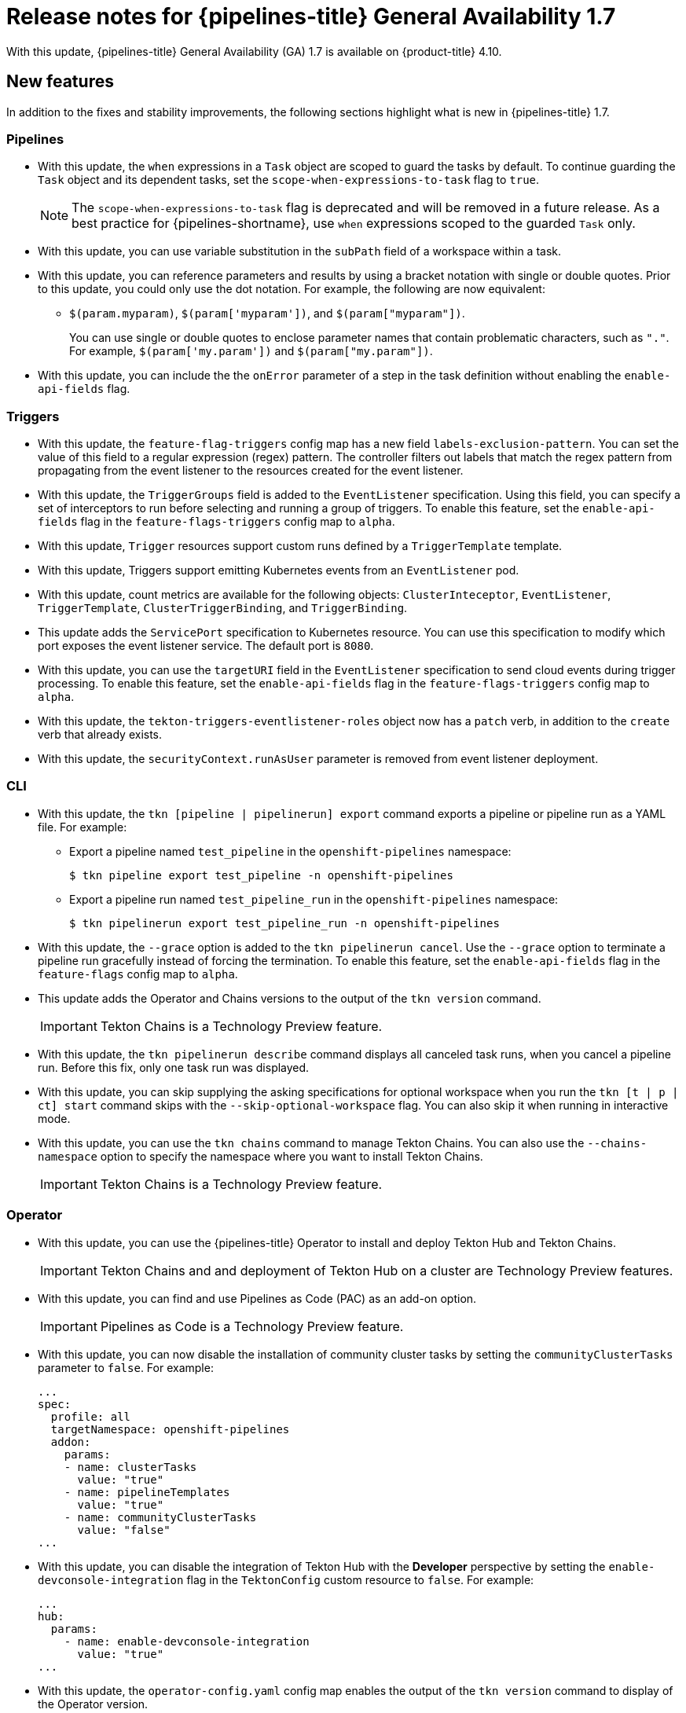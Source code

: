// Module included in the following assembly:
//
// * cicd/pipelines/op-release-notes.adoc
:_content-type: REFERENCE
[id="op-release-notes-1-7_{context}"]
= Release notes for {pipelines-title} General Availability 1.7

With this update, {pipelines-title} General Availability (GA) 1.7 is available on {product-title} 4.10.

[id="new-features-1-7_{context}"]
== New features

In addition to the fixes and stability improvements, the following sections highlight what is new in {pipelines-title} 1.7.

[id="pipelines-new-features-1-7_{context}"]
=== Pipelines

* With this update, the `when` expressions in a `Task` object are scoped to guard the tasks by default. To continue guarding the `Task` object and its dependent tasks, set the `scope-when-expressions-to-task` flag to `true`. 
+
[NOTE]
====
The `scope-when-expressions-to-task` flag is deprecated and will be removed in a future release. As a best practice for {pipelines-shortname}, use `when` expressions scoped to the guarded `Task` only.
====
// https://github.com/tektoncd/pipeline/pull/4580

* With this update, you can use variable substitution in the `subPath` field of a workspace within a task.
// https://github.com/tektoncd/pipeline/pull/4351

* With this update, you can reference parameters and results by using a bracket notation with single or double quotes. Prior to this update, you could only use the dot notation. For example, the following are now equivalent:
** `$(param.myparam)`, `$(param['myparam'])`, and `$(param["myparam"])`. 
+
You can use single or double quotes to enclose parameter names that contain problematic characters, such as `"."`. For example, `$(param['my.param'])` and `$(param["my.param"])`.
// https://github.com/tektoncd/pipeline/pull/4268

* With this update, you can include the the `onError` parameter of a step in the task definition without enabling the `enable-api-fields` flag.
// https://github.com/tektoncd/pipeline/pull/4251

[id="triggers-new-features-1-7_{context}"]
=== Triggers

* With this update, the `feature-flag-triggers` config map has a new field `labels-exclusion-pattern`. You can set the value of this field to a regular expression (regex) pattern. The controller filters out labels that match the regex pattern from propagating from the event listener to the resources created for the event listener.
// https://github.com/tektoncd/triggers/pull/1227

* With this update, the `TriggerGroups` field is added to the `EventListener` specification. Using this field, you can specify a set of interceptors to run before selecting and running a group of triggers. To enable this feature, set the `enable-api-fields` flag in the `feature-flags-triggers` config map to `alpha`.
// https://github.com/tektoncd/triggers/pull/1232

* With this update, `Trigger` resources support custom runs defined by a `TriggerTemplate` template.
// https://github.com/tektoncd/triggers/pull/1283/files

* With this update, Triggers support emitting Kubernetes events from an `EventListener` pod.
// https://github.com/tektoncd/triggers/pull/1222

* With this update, count metrics are available for the following objects: `ClusterInteceptor`, `EventListener`, `TriggerTemplate`, `ClusterTriggerBinding`, and `TriggerBinding`.
// https://github.com/tektoncd/triggers/pull/1305

* This update adds the `ServicePort` specification to Kubernetes resource. You can use this specification to modify which port exposes the event listener service. The default port is `8080`.
// https://github.com/tektoncd/triggers/pull/1272

* With this update, you can use the `targetURI` field in the `EventListener` specification to send cloud events during trigger processing. To enable this feature, set the `enable-api-fields` flag in the `feature-flags-triggers` config map to `alpha`.
// https://github.com/tektoncd/triggers/pull/1259

* With this update, the `tekton-triggers-eventlistener-roles` object now has a `patch` verb, in addition to the `create` verb that already exists.
// https://github.com/tektoncd/triggers/pull/1291

* With this update, the `securityContext.runAsUser` parameter is removed from event listener deployment.
// https://github.com/tektoncd/triggers/pull/1213

[id="cli-new-features-1-7_{context}"]
=== CLI

* With this update, the `tkn [pipeline | pipelinerun] export` command exports a pipeline or pipeline run as a YAML file. For example:
** Export a pipeline named `test_pipeline` in the `openshift-pipelines` namespace:
+
[source,terminal]
----
$ tkn pipeline export test_pipeline -n openshift-pipelines
----
** Export a pipeline run named `test_pipeline_run` in the `openshift-pipelines` namespace:
+
[source,terminal]
----
$ tkn pipelinerun export test_pipeline_run -n openshift-pipelines
----
// https://github.com/tektoncd/cli/pull/1398 and https://github.com/tektoncd/cli/pull/1500

* With this update, the `--grace` option is added to the `tkn pipelinerun cancel`. Use the `--grace` option to terminate a pipeline run gracefully instead of forcing the termination. To enable this feature, set the `enable-api-fields` flag in the `feature-flags` config map to `alpha`.
// https://github.com/tektoncd/cli/pull/1479

* This update adds the Operator and Chains versions to the output of the `tkn version` command.
+
[IMPORTANT]
====
Tekton Chains is a Technology Preview feature.
====
// https://github.com/tektoncd/cli/pull/1486 and https://github.com/tektoncd/cli/pull/1509

* With this update, the `tkn pipelinerun describe` command displays all canceled task runs, when you cancel a pipeline run. Before this fix, only one task run was displayed.
// https://github.com/tektoncd/cli/pull/1482

* With this update, you can skip supplying the asking specifications for optional workspace when you run the `tkn [t | p | ct] start` command skips with the `--skip-optional-workspace` flag. You can also skip it when running in interactive mode.
// https://github.com/tektoncd/cli/pull/1465

* With this update, you can use the `tkn chains` command to manage Tekton Chains. You can also use the `--chains-namespace` option to specify the namespace where you want to install Tekton Chains.
+
[IMPORTANT]
====
Tekton Chains is a Technology Preview feature.
====
// https://github.com/tektoncd/cli/pull/1440 and https://github.com/tektoncd/cli/pull/1522

[id="operator-new-features-1-7_{context}"]
=== Operator

* With this update, you can use the {pipelines-title} Operator to install and deploy Tekton Hub and Tekton Chains.
+
[IMPORTANT]
====
Tekton Chains and and deployment of Tekton Hub on a cluster are Technology Preview features.
====
// https://github.com/tektoncd/operator/pull/467, https://github.com/tektoncd/operator/pull/479, https://github.com/tektoncd/operator/pull/467, https://github.com/tektoncd/operator/pull/630, and https://github.com/tektoncd/operator/pull/630

* With this update, you can find and use Pipelines as Code (PAC) as an add-on option.
+
[IMPORTANT]
====
Pipelines as Code is a Technology Preview feature.
====
// https://github.com/tektoncd/operator/pull/550

* With this update, you can now disable the installation of community cluster tasks by setting the `communityClusterTasks` parameter to `false`. For example:
+
[source,yaml]
----
...
spec:
  profile: all
  targetNamespace: openshift-pipelines
  addon:
    params:
    - name: clusterTasks
      value: "true"
    - name: pipelineTemplates
      value: "true"
    - name: communityClusterTasks
      value: "false"
...
----
// https://github.com/tektoncd/operator/pull/658

* With this update, you can disable the integration of Tekton Hub with the **Developer** perspective by setting the `enable-devconsole-integration` flag in the `TektonConfig` custom resource to `false`. For example:
+
[source,yaml]
----
...
hub:
  params:
    - name: enable-devconsole-integration
      value: "true"
...
----
// https://github.com/tektoncd/operator/pull/569 

* With this update, the `operator-config.yaml` config map enables the output of the `tkn version` command to display of the Operator version.
// https://github.com/tektoncd/operator/pull/563

* With this update, the version of the `argocd-task-sync-and-wait` tasks is modified to `v0.2`.
// https://github.com/tektoncd/operator/pull/642

* With this update to the `TektonConfig` CRD, the `oc get tektonconfig` command displays the OPerator version.
// https://github.com/tektoncd/operator/pull/644

* With this update, service monitor is added to the Triggers metrics.
// https://github.com/tektoncd/operator/pull/635

[id="hub-new-features-1-7_{context}"]
=== Hub

[IMPORTANT]
====
Deploying Tekton Hub on a cluster is a Technology Preview feature.
====

Tekton Hub helps you discover, search, and share reusable tasks and pipelines for your CI/CD workflows. A public instance of Tekton Hub is available at link:https://hub.tekton.dev/[hub.tekton.dev]. 

Staring with {pipelines-title} 1.7, cluster administrators can also install and deploy a custom instance of Tekton Hub on enterprise clusters. You can curate a catalog with reusable tasks and pipelines specific to your organization.

[id="chains-new-features-1-7_{context}"]
=== Chains

[IMPORTANT]
====
Tekton Chains is a Technology Preview feature.
====

Tekton Chains is a Kubernetes Custom Resource Definition (CRD) controller. You can use it to manage the supply chain security of the tasks and pipelines created using {pipelines-title}.

By default, Tekton Chains monitors the task runs in your {product-title} cluster. Chains takes snapshots of completed task runs, converts them to one or more standard payload formats, and signs and stores all artifacts.

Tekton Chains supports the following features:

* You can sign task runs, task run results, and OCI registry images with cryptographic key types and services such as `cosign`.

* You can use attestation formats such as `in-toto`.

* You can securely store signatures and signed artifacts using OCI repository as a storage backend.

[id="pac-new-features-1-7_{context}"]
=== Pipelines as Code (PAC)

[IMPORTANT]
====
Pipelines as Code is a Technology Preview feature.
====

With Pipelines as Code, cluster administrators and users with the required privileges can define pipeline templates as part of source code Git repositories. When triggered by a source code push or a pull request for the configured Git repository, the feature runs the pipeline and reports status.

Pipelines as Code supports the following features:

* Pull request status. When iterating over a pull request, the status and control of the pull request is exercised on the platform hosting the Git repository.

* GitHub checks the API to set the status of a pipeline run, including rechecks.

* GitHub pull request and commit events. 

* Pull request actions in comments, such as `/retest`.

* Git events filtering, and a separate pipeline for each event.

* Automatic task resolution in {pipelines-shortname} for local tasks, Tekton Hub, and remote URLs.

* Use of GitHub blobs and objects API for retrieving configurations.

* Access Control List (ACL) over a GitHub organization, or using a Prow-style `OWNER` file.

* The `tkn-pac` plugin for the `tkn` CLI tool, which you can use to manage {pac} repositories and bootstrapping.

* Support for GitHub Application, GitHub Webhook, Bitbucket Server, and Bitbucket Cloud.

[id="deprecated-features-1-7_{context}"]
== Deprecated features

// Pipelines
* Breaking change: The `disable-working-directory-overwrite` and `disable-home-env-overwrite` fields in the `TektonConfig` custom resource (CR) is removed. As a result, the `$HOME` environment variable and `workingDir` parameter are unavailable.
// https://github.com/tektoncd/pipeline/pull/4587

* The `Conditions` custom resource definition (CRD) type is deprecated and planned to be removed in a future release. Instead, use the recommended `When` expression.
// issue # unknown; discussed in Slack.

// Triggers
* Breaking change: The `Triggers` resource validates the templates and generates an error if you do not specify the `EventListener` and `TriggerBinding` values.
// https://github.com/tektoncd/triggers/pull/1277 and https://github.com/tektoncd/triggers/pull/1264


[id="known-issues-1-7_{context}"]
== Known issues

// Pipelines
* Implicit parameter mapping incorrectly passes parameters from the top-level `Pipeline` or `PipelineRun` definitions to the `taskRef` tasks. Mapping should only occur from a top-level resource to tasks with in-line `taskSpec` specifications. This issue only affects users who have set the `enable-api-fields` feature flag to `alpha`.


[id="fixed-issues-1-7_{context}"]
== Fixed issues

// Pipelines
* With this update, metadata such as `labels` and `annotations` from task and pipeline definitions does not propagate to task runs and pipeline runs.
// https://github.com/tektoncd/pipeline/pull/4478

* With this update, if the `timeouts.tasks` field or the `timeouts.finally` field is set to `0`, then the `timeouts.pipeline` is also set to `0`. 
// https://github.com/tektoncd/pipeline/pull/4539

* With this update, the `-x` set flag is removed from scripts that do not use a shebang. The fix reduces potential data leak from script execution.
// https://github.com/tektoncd/pipeline/pull/4451

* With this update, any backslash character present in the usernames in Git credentials is escaped with an additional backslash in the `.gitconfig` file.
// https://github.com/tektoncd/pipeline/pull/4337

// Triggers
* With this update, the `finalizer` property of the `EventListener` object is not necessary for cleaning up logging and config maps.
// https://github.com/tektoncd/triggers/pull/1244

* With this update, the default HTTP client associated with the event listener server is removed, and a custom HTTP client added. As a result, the timeouts have improved.
// https://github.com/tektoncd/triggers/pull/1308

* With this update, the Triggers cluster role now works with owner references.
// https://github.com/tektoncd/triggers/pull/1267

* With this update, the race condition in the event listener does not happen when multiple interceptors return extensions.
// https://github.com/tektoncd/triggers/pull/1282

// CLI
* With this update, the `tkn pr delete` command does not delete the pipeline runs with the `ignore-running` flag.
// https://github.com/tektoncd/cli/pull/1532

// Operator
* With this update, the Operator pods do not continue restarting when you modify any add-on parameters.
// https://github.com/tektoncd/operator/pull/631

* With this update, the `tkn serve` CLI pod is scheduled on infra nodes, if not configured in the subscription and config custom resources.
// https://github.com/tektoncd/operator/pull/544

* With this update, cluster tasks with specified versions are not deleted during upgrade.
// https://github.com/tektoncd/operator/pull/599



